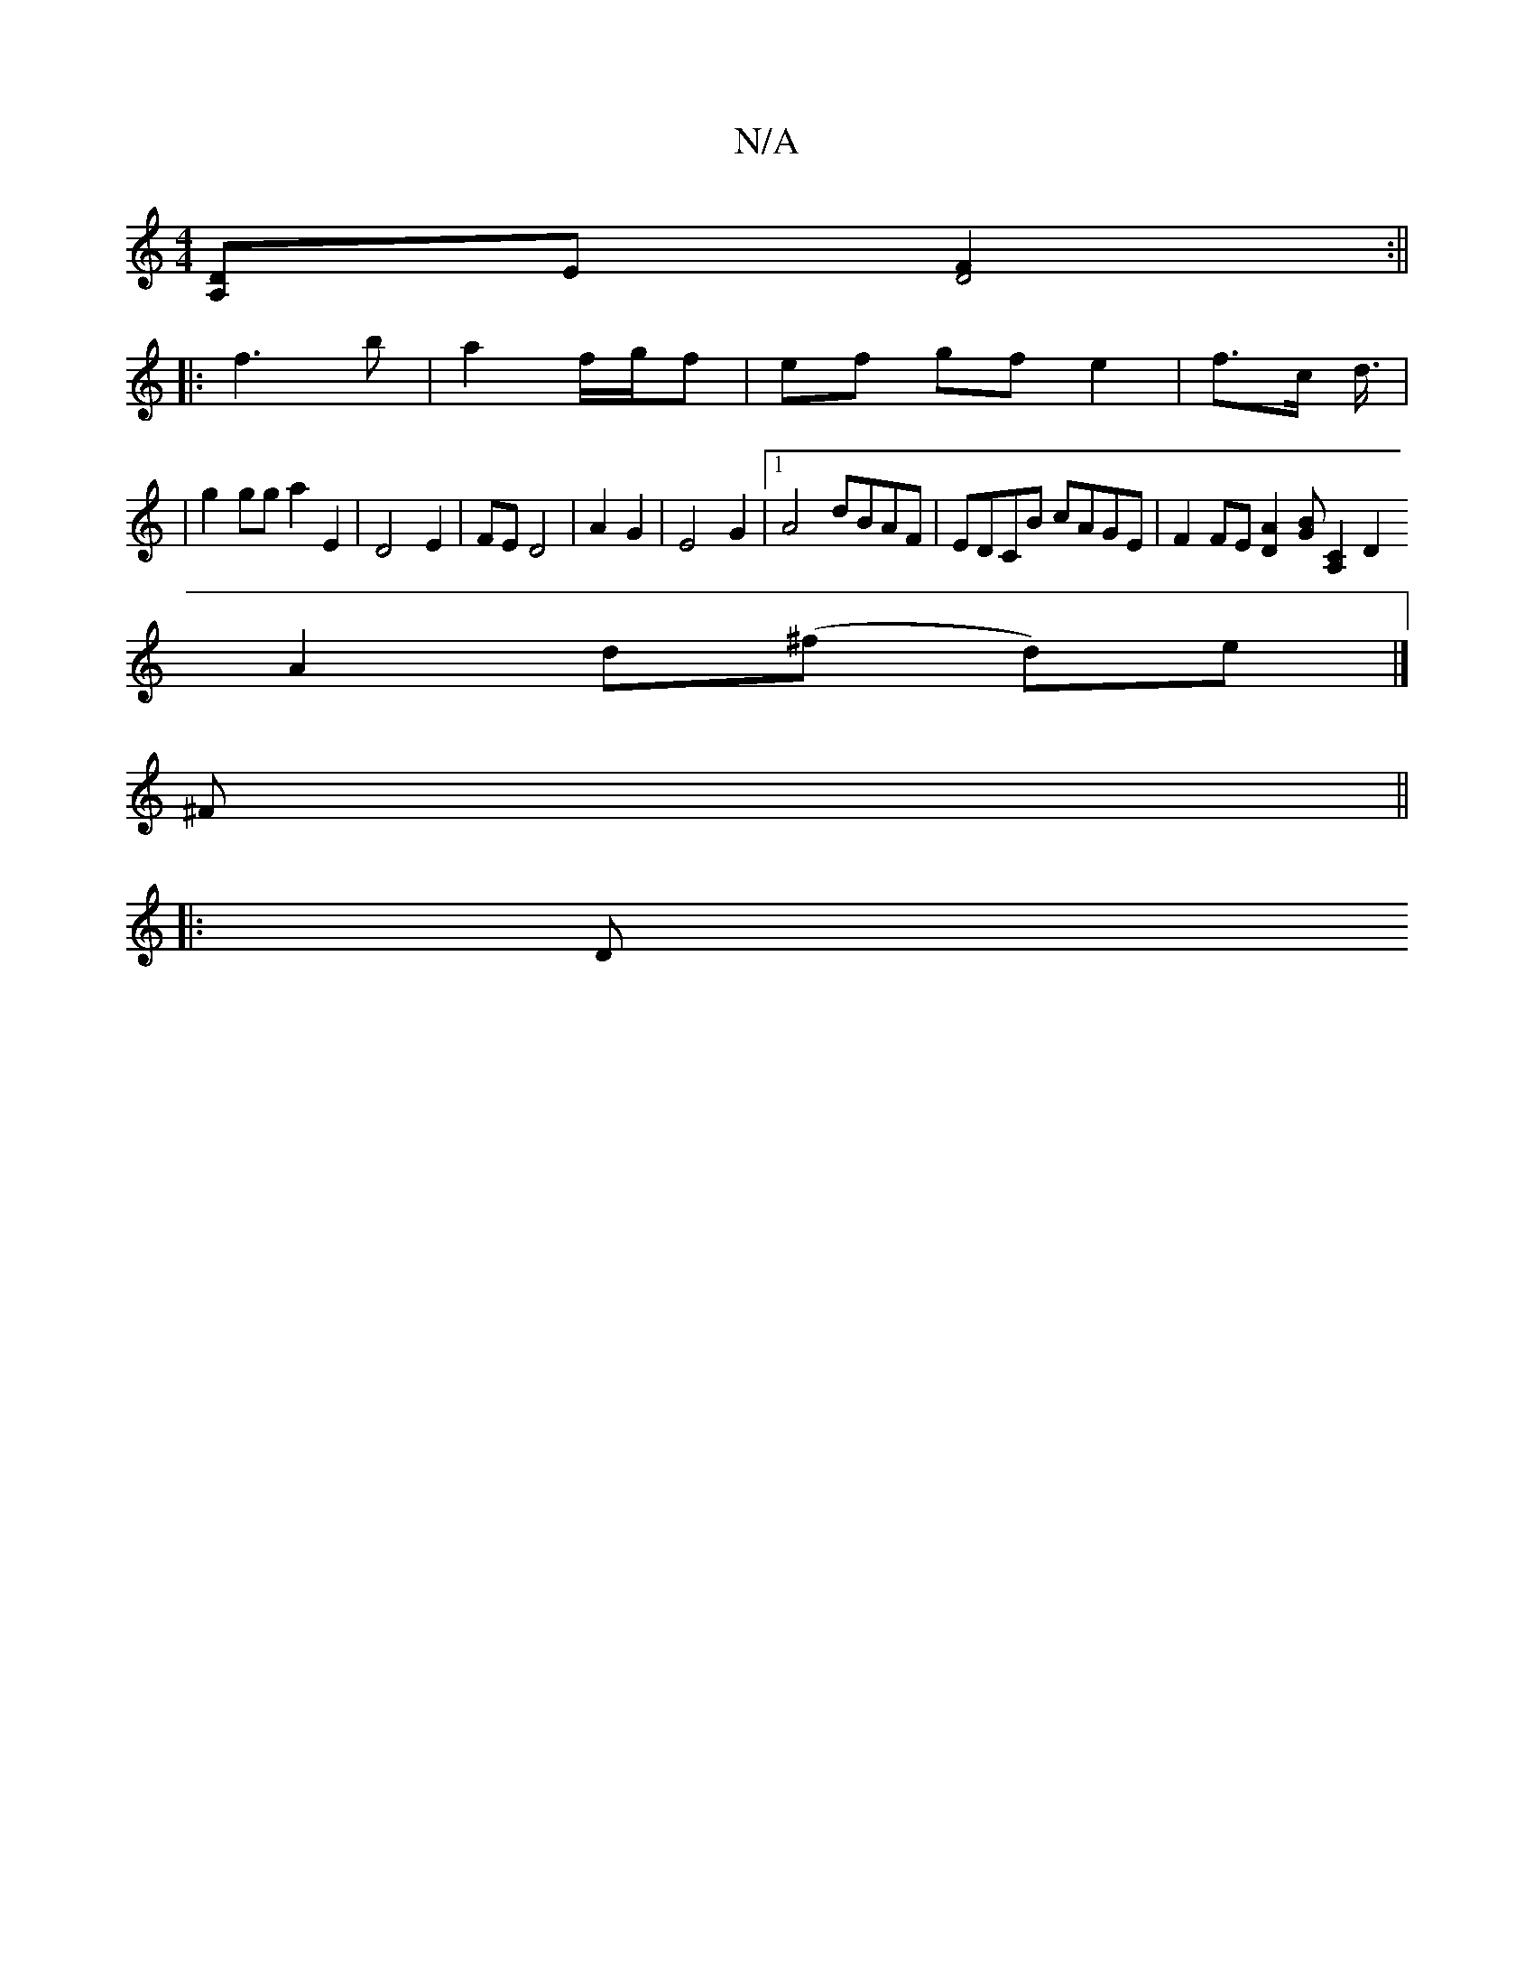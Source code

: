 X:1
T:N/A
M:4/4
R:N/A
K:Cmajor
 [A,>D]E[F2D4]:||
|:f3 b | a2 f/g/f | ef gf e2 | f3/2c/ d3/4|
|g2 gg a2 E2|D4 E2 | FE D4 | A2 G2 | E4 G2 |[1 A4 dBAF | EDCB cAGE | F2 FE [D2A2][GB][A,2 C2] [D2!F2E2|F4G3||
A2 d(^f d)e |] 
^F||
|:
|: D
